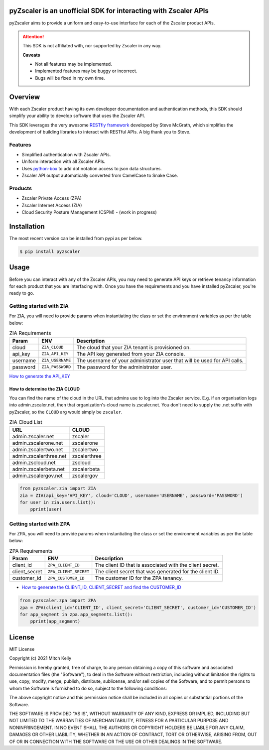 pyZscaler is an unofficial SDK for interacting with Zscaler APIs
=====================================================================
pyZscaler aims to provide a uniform and easy-to-use interface for each of the Zscaler product APIs.


.. attention:: This SDK is not affiliated with, nor supported by Zscaler in any way.

   :strong:`Caveats`

   - Not all features may be implemented.
   - Implemented features may be buggy or incorrect.
   - Bugs will be fixed in my own time.

Overview
==========
With each Zscaler product having its own developer documentation and authentication methods, this SDK should simplify
your ability to develop software that uses the Zscaler API.

This SDK leverages the very awesome `RESTfly framework <https://restfly.readthedocs.io/en/latest/index.html>`_ developed by Steve McGrath, which simplifies the development of
building libraries to interact with RESTful APIs. A big thank you to Steve.

Features
----------
- Simplified authentication with Zscaler APIs.
- Uniform interaction with all Zscaler APIs.
- Uses `python-box <https://github.com/cdgriffith/Box/wiki>`_ to add dot notation access to json data structures.
- Zscaler API output automatically converted from CamelCase to Snake Case.

Products
---------
- Zscaler Private Access (ZPA)
- Zscaler Internet Access (ZIA)
- Cloud Security Posture Management (CSPM) - (work in progress)

Installation
==============

The most recent version can be installed from pypi as per below.

.. code-block:: console

    $ pip install pyzscaler

Usage
========
Before you can interact with any of the Zscaler APIs, you may need to generate API keys or retrieve tenancy information
for each product that you are interfacing with. Once you have the requirements and you have installed pyZscaler,
you're ready to go.

Getting started with ZIA
--------------------------
For ZIA, you will need to provide params when instantiating the class or set the environment variables as per the
table below:

.. list-table:: ZIA Requirements
   :header-rows: 1

   * - Param
     - ENV
     - Description
   * - cloud
     - ``ZIA_CLOUD``
     - The cloud that your ZIA tenant is provisioned on.
   * - api_key
     - ``ZIA_API_KEY``
     - The API key generated from your ZIA console.
   * - username
     - ``ZIA_USERNAME``
     - The username of your administrator user that will be used for API calls.
   * - password
     - ``ZIA_PASSWORD``
     - The password for the administrator user.

`How to generate the API_KEY <https://help.zscaler.com/zia/api-getting-started#RetrieveAPIKey>`_

How to determine the ZIA CLOUD
^^^^^^^^^^^^^^^^^^^^^^^^^^^^^^^^

You can find the name of the cloud in the URL that admins use to log into the Zscaler service. E.g.
if an organisation logs into admin.zscaler.net, then that organization's cloud name is zscaler.net. You don't
need to supply the .net suffix with pyZscaler, so the ``CLOUD`` arg would simply be ``zscaler``.

.. list-table:: ZIA Cloud List
   :header-rows: 1

   * - URL
     - CLOUD
   * - admin.zscaler.net
     - zscaler
   * - admin.zscalerone.net
     - zscalerone
   * - admin.zscalertwo.net
     - zscalertwo
   * - admin.zscalerthree.net
     - zscalerthree
   * - admin.zscloud.net
     - zscloud
   * - admin.zscalerbeta.net
     - zscalerbeta
   * - admin.zscalergov.net
     - zscalergov


.. code-block:: python

    from pyzscaler.zia import ZIA
    zia = ZIA(api_key='API_KEY', cloud='CLOUD', username='USERNAME', password='PASSWORD')
    for user in zia.users.list():
        pprint(user)

Getting started with ZPA
--------------------------
For ZPA, you will need to provide params when instantiating the class or set the environment variables as per the
table below:

.. list-table:: ZPA Requirements
   :header-rows: 1

   * - Param
     - ENV
     - Description
   * - client_id
     - ``ZPA_CLIENT_ID``
     - The client ID that is associated with the client secret.
   * - client_secret
     - ``ZPA_CLIENT_SECRET``
     - The client secret that was generated for the client ID.
   * - customer_id
     - ``ZPA_CUSTOMER_ID``
     - The customer ID for the ZPA tenancy.

- `How to generate the CLIENT_ID, CLIENT_SECRET and find the CUSTOMER_ID <https://help.zscaler.com/zpa/about-api-keys>`_


.. code-block:: python

    from pyzscaler.zpa import ZPA
    zpa = ZPA(client_id='CLIENT_ID', client_secret='CLIENT_SECRET', customer_id='CUSTOMER_ID')
    for app_segment in zpa.app_segments.list():
        pprint(app_segment)


License
=========
MIT License

Copyright (c) 2021 Mitch Kelly

Permission is hereby granted, free of charge, to any person obtaining a copy
of this software and associated documentation files (the "Software"), to deal
in the Software without restriction, including without limitation the rights
to use, copy, modify, merge, publish, distribute, sublicense, and/or sell
copies of the Software, and to permit persons to whom the Software is
furnished to do so, subject to the following conditions:

The above copyright notice and this permission notice shall be included in all
copies or substantial portions of the Software.

THE SOFTWARE IS PROVIDED "AS IS", WITHOUT WARRANTY OF ANY KIND, EXPRESS OR
IMPLIED, INCLUDING BUT NOT LIMITED TO THE WARRANTIES OF MERCHANTABILITY,
FITNESS FOR A PARTICULAR PURPOSE AND NONINFRINGEMENT. IN NO EVENT SHALL THE
AUTHORS OR COPYRIGHT HOLDERS BE LIABLE FOR ANY CLAIM, DAMAGES OR OTHER
LIABILITY, WHETHER IN AN ACTION OF CONTRACT, TORT OR OTHERWISE, ARISING FROM,
OUT OF OR IN CONNECTION WITH THE SOFTWARE OR THE USE OR OTHER DEALINGS IN THE
SOFTWARE.